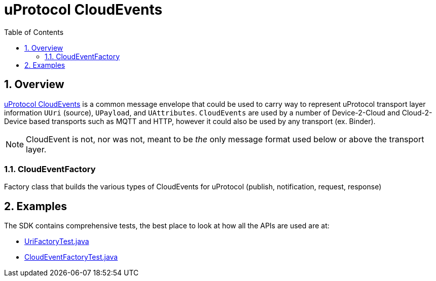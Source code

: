 = uProtocol CloudEvents
:toc:
:sectnums:


== Overview

https://github.com/eclipse-uprotocol/uprotocol-spec/blob/main/up-l1/cloudevents.adoc[uProtocol CloudEvents] is a common message envelope that could be used to carry way to represent uProtocol transport layer information `UUri` (source), `UPayload`, and `UAttributes`. `CloudEvents` are used by a number of Device-2-Cloud and Cloud-2-Device based transports such as MQTT and HTTP, however it could also be used by any transport (ex. Binder). 

NOTE: CloudEvent is not, nor was not, meant to be _the_ only message format used below or above the transport layer.

=== CloudEventFactory
Factory class that builds the various types of CloudEvents for uProtocol (publish, notification, request, response)

== Examples

The SDK contains comprehensive tests, the best place to look at how all the APIs are used are at:

* link:src/test/java/org/eclipse/uprotocol/uri/factory/UriFactoryTest.java[UriFactoryTest.java]

* link:src/test/java/org/eclipse/uprotocol/cloudevent/factory/CloudEventFactoryTest.java[CloudEventFactoryTest.java]
